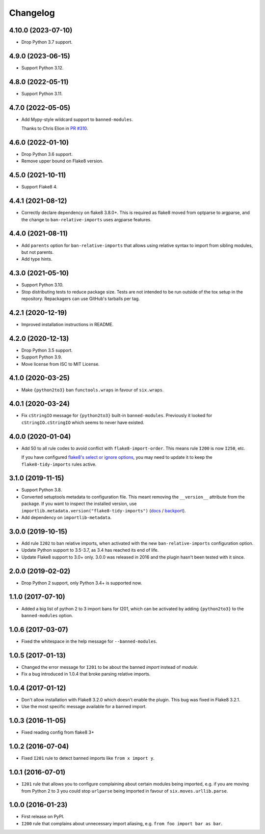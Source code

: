=========
Changelog
=========

4.10.0 (2023-07-10)
-------------------

* Drop Python 3.7 support.

4.9.0 (2023-06-15)
------------------

* Support Python 3.12.

4.8.0 (2022-05-11)
------------------

* Support Python 3.11.

4.7.0 (2022-05-05)
------------------

* Add Mypy-style wildcard support to ``banned-modules``.

  Thanks to Chris Elion in `PR #310 <https://github.com/adamchainz/flake8-tidy-imports/pull/319>`__.

4.6.0 (2022-01-10)
------------------

* Drop Python 3.6 support.

* Remove upper bound on Flake8 version.

4.5.0 (2021-10-11)
------------------

* Support Flake8 4.

4.4.1 (2021-08-12)
------------------

* Correctly declare dependency on flake8 3.8.0+. This is required as flake8
  moved from optparse to argparse, and the change to ``ban-relative-imports``
  uses argparse features.

4.4.0 (2021-08-11)
------------------

* Add ``parents`` option for ``ban-relative-imports`` that allows using
  relative syntax to import from sibling modules, but not parents.

* Add type hints.

4.3.0 (2021-05-10)
------------------

* Support Python 3.10.

* Stop distributing tests to reduce package size. Tests are not intended to be
  run outside of the tox setup in the repository. Repackagers can use GitHub's
  tarballs per tag.

4.2.1 (2020-12-19)
------------------

* Improved installation instructions in README.

4.2.0 (2020-12-13)
------------------

* Drop Python 3.5 support.
* Support Python 3.9.
* Move license from ISC to MIT License.

4.1.0 (2020-03-25)
------------------

* Make ``{python2to3}`` ban ``functools.wraps`` in favour of ``six.wraps``.

4.0.1 (2020-03-24)
------------------

* Fix ``cStringIO`` message for ``{python2to3}`` built-in ``banned-modules``.
  Previously it looked for ``cStringIO.cStringIO`` which seems to never have
  existed.

4.0.0 (2020-01-04)
------------------

* Add 50 to all rule codes to avoid conflict with ``flake8-import-order``. This
  means rule ``I200`` is now ``I250``, etc.

  If you have configured `flake8's select or ignore options
  <http://flake8.pycqa.org/en/latest/user/violations.html>`__, you may need to
  update it to keep the ``flake8-tidy-imports`` rules active.

3.1.0 (2019-11-15)
------------------

* Support Python 3.8.
* Converted setuptools metadata to configuration file. This meant removing the
  ``__version__`` attribute from the package. If you want to inspect the
  installed version, use
  ``importlib.metadata.version("flake8-tidy-imports")``
  (`docs <https://docs.python.org/3.8/library/importlib.metadata.html#distribution-versions>`__ /
  `backport <https://pypi.org/project/importlib-metadata/>`__).
* Add dependency on ``importlib-metadata``.

3.0.0 (2019-10-15)
------------------

* Add rule ``I202`` to ban relative imports, when activated with the new
  ``ban-relative-imports`` configuration option.
* Update Python support to 3.5-3.7, as 3.4 has reached its end of life.
* Update Flake8 support to 3.0+ only. 3.0.0 was released in 2016 and the plugin
  hasn't been tested with it since.

2.0.0 (2019-02-02)
------------------

* Drop Python 2 support, only Python 3.4+ is supported now.

1.1.0 (2017-07-10)
------------------

* Added a big list of python 2 to 3 import bans for I201, which can be
  activated by adding ``{python2to3}`` to the ``banned-modules`` option.

1.0.6 (2017-03-07)
------------------

* Fixed the whitespace in the help message for ``--banned-modules``.

1.0.5 (2017-01-13)
------------------

* Changed the error message for ``I201`` to be about the banned *import*
  instead of *module*.
* Fix a bug introduced in 1.0.4 that broke parsing relative imports.

1.0.4 (2017-01-12)
------------------

* Don't allow installation with Flake8 3.2.0 which doesn't enable the plugin.
  This bug was fixed in Flake8 3.2.1.
* Use the most specific message available for a banned import.

1.0.3 (2016-11-05)
------------------

* Fixed reading config from flake8 3+

1.0.2 (2016-07-04)
------------------

* Fixed ``I201`` rule to detect banned imports like ``from x import y``.

1.0.1 (2016-07-01)
------------------

* ``I201`` rule that allows you to configure complaining about certain modules
  being imported, e.g. if you are moving from Python 2 to 3 you could stop
  ``urlparse`` being imported in favour of ``six.moves.urllib.parse``.

1.0.0 (2016-01-23)
------------------

* First release on PyPI.
* ``I200`` rule that complains about unnecessary import aliasing, e.g.
  ``from foo import bar as bar``.
